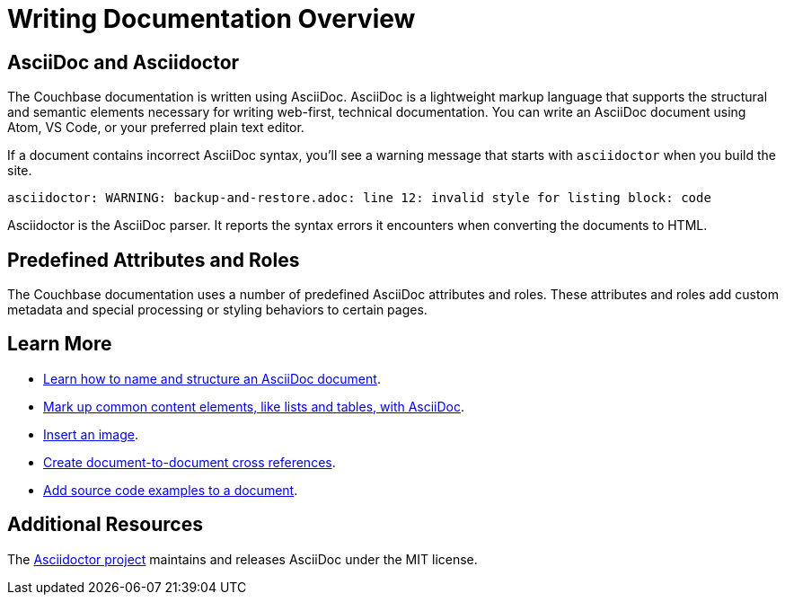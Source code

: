 = Writing Documentation Overview

== AsciiDoc and Asciidoctor

The Couchbase documentation is written using AsciiDoc.
AsciiDoc is a lightweight markup language that supports the structural and semantic elements necessary for writing web-first, technical documentation.
You can write an AsciiDoc document using Atom, VS Code, or your preferred plain text editor.

If a document contains incorrect AsciiDoc syntax, you'll see a warning message that starts with  `asciidoctor` when you build the site.

 asciidoctor: WARNING: backup-and-restore.adoc: line 12: invalid style for listing block: code

Asciidoctor is the AsciiDoc parser.
It reports the syntax errors it encounters when converting the documents to HTML.

== Predefined Attributes and Roles

The Couchbase documentation uses a number of predefined AsciiDoc attributes and roles.
These attributes and roles add custom metadata and special processing or styling behaviors to certain pages.

== Learn More

* xref:pages.adoc[Learn how to name and structure an AsciiDoc document].
* xref:basics.adoc[Mark up common content elements, like lists and tables, with AsciiDoc].
* xref:basics.adoc#images[Insert an image].
* xref:cross-references.adoc[Create document-to-document cross references].
* xref:code-blocks.adoc[Add source code examples to a document].

== Additional Resources

The https://asciidoctor.org/[Asciidoctor project^] maintains and releases AsciiDoc under the MIT license.
//It is the native markup language of Antora.
